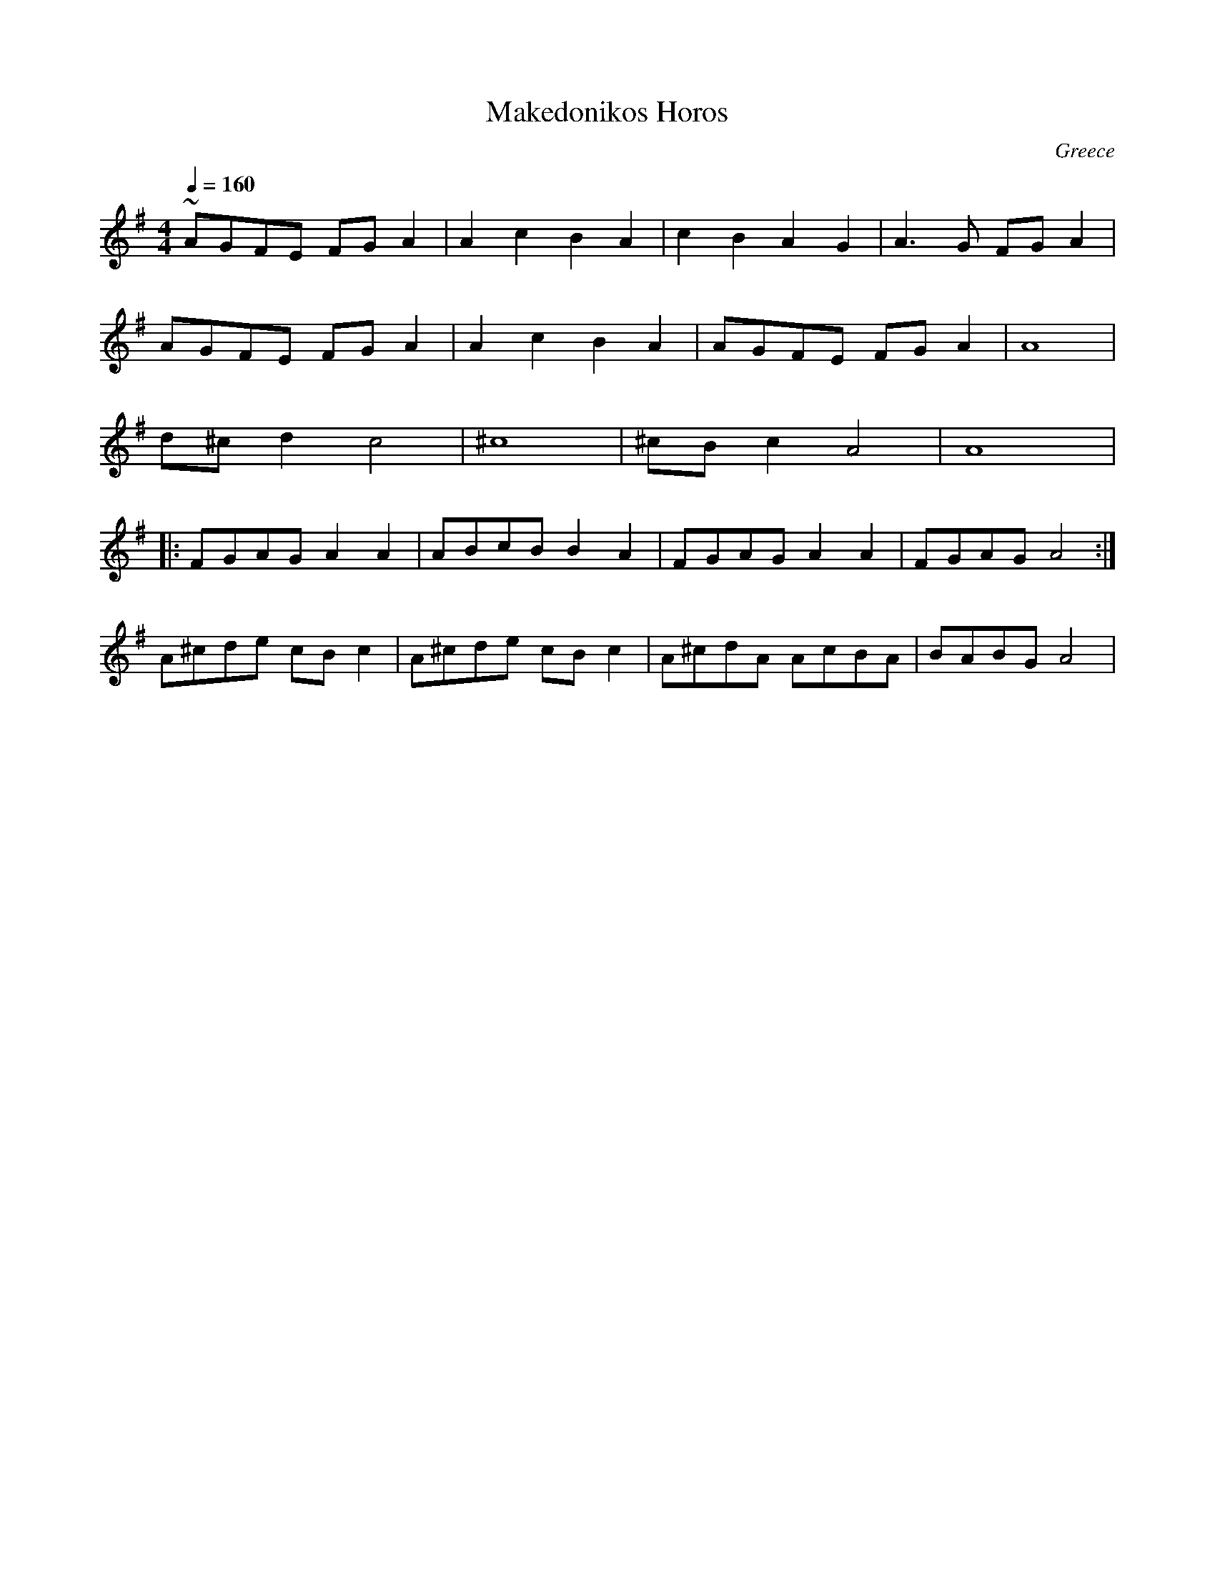 X: 220
T: Makedonikos Horos
C: Greece
M: 4/4
L: 1/8
Q: 1/4=160
K: G
%%MIDI drum dd 47 47
%%MIDI drumon
 ~AGFE FGA2|A2 c2 B2A2 |c2 B2 A2 G2|A3G FGA2 |
 AGFE FGA2 |A2 c2 B2A2 |AGFE   FGA2|A8       |
 d^cd2 c4  |^c8        |^cBc2 A4   |A8       |:
 FGAG A2A2 |ABcB  B2A2 |FGAG A2A2  | FGAG A4 :|
 A^cde cBc2|A^cde cBc2 |A^cdA AcBA |BABG A4  |
